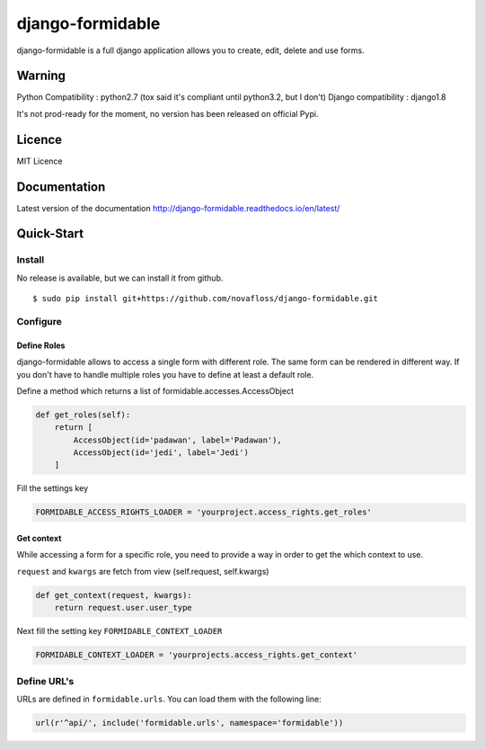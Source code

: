 =================
django-formidable
=================

django-formidable is a full django application allows you to create,
edit, delete and use forms.

Warning
=======

Python Compatibility : python2.7 (tox said it's compliant until
python3.2, but I don't) Django compatibility : django1.8

It's not prod-ready for the moment, no version has been released on
official Pypi.

Licence
=======

MIT Licence

Documentation
=============

Latest version of the documentation http://django-formidable.readthedocs.io/en/latest/

Quick-Start
===========

Install
-------

No release is available, but we can install it from github.

::

    $ sudo pip install git+https://github.com/novafloss/django-formidable.git

Configure
---------

Define Roles
~~~~~~~~~~~~

django-formidable allows to access a single form with different role.
The same form can be rendered in different way. If you don't have to
handle multiple roles you have to define at least a default role.

Define a method which returns a list of formidable.accesses.AccessObject

.. code-block:: python

    def get_roles(self):
        return [
            AccessObject(id='padawan', label='Padawan'),
            AccessObject(id='jedi', label='Jedi')
        ]

Fill the settings key

.. code-block:: python

    FORMIDABLE_ACCESS_RIGHTS_LOADER = 'yourproject.access_rights.get_roles'

Get context
~~~~~~~~~~~

While accessing a form for a specific role, you need to provide a way in
order to get the which context to use.

``request`` and ``kwargs`` are fetch from view (self.request,
self.kwargs)

.. code-block:: python

    def get_context(request, kwargs):
        return request.user.user_type

Next fill the setting key ``FORMIDABLE_CONTEXT_LOADER``

.. code-block:: python

    FORMIDABLE_CONTEXT_LOADER = 'yourprojects.access_rights.get_context'

Define URL's
------------

URLs are defined in ``formidable.urls``. You can load them with the
following line:

.. code-block:: python

    url(r'^api/', include('formidable.urls', namespace='formidable'))
